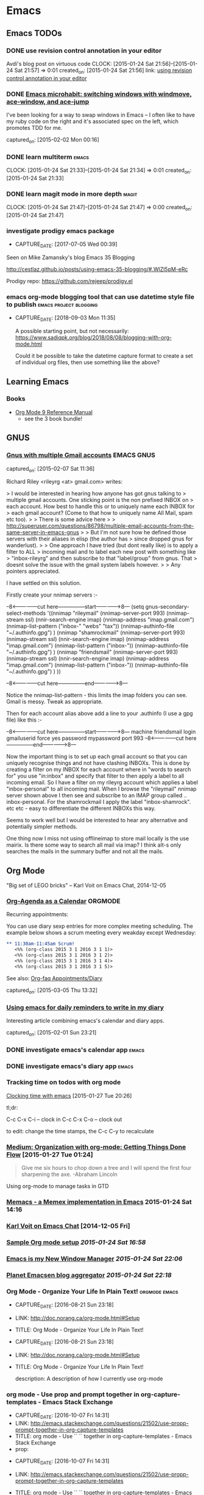 * Emacs
** Emacs TODOs
*** DONE use revision control annotation in your editor
    Avdi's blog post on virtuous code
    CLOCK: [2015-01-24 Sat 21:56]--[2015-01-24 Sat 21:57] =>  0:01
    created_on: [2015-01-24 Sat 21:56]
    link: [[http://devblog.avdi.org/2012/06/22/use-revision-control-annotation-in-your-editor/][using revision control annotation in your editor]]

*** DONE [[http://sachachua.com/blog/2015/01/emacs-microhabit-switching-windows-windmove-ace-window-ace-jump/][Emacs microhabit: switching windows with windmove, ace-window, and ace-jump]]

    I've been looking for a way to swap windows in Emacs -- I often like
    to have my ruby code on the right and it's associated spec on the
    left, which promotes TDD for me.

    captured_on: [2015-02-02 Mon 00:16]

*** DONE learn multiterm                                            :emacs:
    CLOCK: [2015-01-24 Sat 21:33]--[2015-01-24 Sat 21:34] =>  0:01
    created_on: [2015-01-24 Sat 21:33]
*** DONE learn magit mode in more depth                             :magit:
    CLOCK: [2015-01-24 Sat 21:47]--[2015-01-24 Sat 21:47] =>  0:00
    created_on: [2015-01-24 Sat 21:47]

*** investigate prodigy emacs package
- CAPTURE_DATE: [2017-07-05 Wed 00:39]


    Seen on Mike Zamansky's blog Emacs 35 Blogging

    http://cestlaz.github.io/posts/using-emacs-35-blogging/#.WlZl5pM-eRc

    Prodigy repo: https://github.com/rejeep/prodigy.el
*** emacs org-mode blogging tool that can use datetime style file to publish :emacs:project:blogging:
- CAPTURE_DATE: [2018-09-03 Mon 11:35]

 A possible starting point, but not necessarily: [[https://www.sadiqpk.org/blog/2018/08/08/blogging-with-org-mode.html]]

 Could it be possible to take the datetime capture format to create a set of individual org files, then use something like the above?


** Learning Emacs

*** Books

    - [[https://www.amazon.com/Org-Mode-Reference-Manual-Organize/dp/988840685X/ref=pd_cp_14_1?_encoding=UTF8&pd_rd_i=988840685X&pd_rd_r=P5EJSEKK36RX51D67JXY&pd_rd_w=hljvo&pd_rd_wg=4qWHv&psc=1&refRID=P5EJSEKK36RX51D67JXY][Org Mode 9 Reference Manual]]
      - see the 3 book bundle!


** GNUS
*** [[http://permalink.gmane.org/gmane.emacs.gnus.user/14038][Gnus with multiple Gmail accounts]]                          :EMACS:GNUS:

  captured_on: [2015-02-07 Sat 11:36]

Richard Riley <rileyrg <at> gmail.com> writes:

> I would be interested in hearing how anyone has got gnus talking to
> multiple gmail accounts. One sticking point is the non prefixed INBOX on
> each account. How best to handle this or to uniquely name each INBOX for
> each gmail account? (Come to that how to uniquely name All Mail, spam etc too).
>
> There is some advice here
>
> http://superuser.com/questions/86798/multiple-email-accounts-from-the-same-server-in-emacs-gnus
>
> But I'm not sure how he defined those servers with their aliases in elisp (the author has
> since dropped gnus for wanderlust).
>
> One approach I have tried (but dont really like) is to apply a filter to ALL
> incoming mail and to label each new post with something like
> "inbox-rileyrg" and then subscribe to that "label/group" from gnus. That
> doesnt solve the issue with the gmail system labels however.
>
> Any pointers appreciated.

I have settled on this solution.

Firstly create your nnimap servers :-

--8<---------------cut here---------------start------------->8---
  (setq gnus-secondary-select-methods '((nnimap "rileymail"
                                                (nnimap-server-port 993)
                                                (nnimap-stream ssl)
                                                (nnir-search-engine imap)
                                                (nnimap-address "imap.gmail.com")
                                                (nnimap-list-pattern ("inbox-" "webs" "tax"))
                                                (nnimap-authinfo-file "~/.authinfo.gpg")
                                                )
                                        (nnimap "shamrockmail"
                                                (nnimap-server-port 993)
                                                (nnimap-stream ssl)
                                                (nnir-search-engine imap)
                                                (nnimap-address "imap.gmail.com")
                                                (nnimap-list-pattern ("inbox-"))
                                                (nnimap-authinfo-file "~/.authinfo.gpg")
                                                )
                                        (nnimap "friendsmail"
                                                (nnimap-server-port 993)
                                                (nnimap-stream ssl)
                                                (nnir-search-engine imap)
                                                (nnimap-address "imap.gmail.com")
                                                (nnimap-list-pattern ("inbox-"))
                                                (nnimap-authinfo-file "~/.authinfo.gpg")
                                                )
                                        ))

--8<---------------cut here---------------end--------------->8---

Notice the nnimap-list-pattern - this limits the imap folders you can
see. Gmail is messy. Tweak as appropriate.

Then for each  account alias above add a line to your .authinfo (I use a gpg
file) like this :-

--8<---------------cut here---------------start------------->8---
machine friendsmail login gmailuserid force yes password mypassword port 993
--8<---------------cut here---------------end--------------->8---

Now the important thing is to set up each gmail account so that you can
uniquely recognise things and not have clashing INBOXs. This is done by
creating a filter on my INBOX for each account where in "words to search
for" you use "in:inbox" and specify that filter to then apply a label to
all incoming email. So I have a filter on my rileyrg account which
applies a label "inbox-personal" to all incoming mail. When I browse the
"rileymail" nnimap server shown above I then see and subscribe to an
IMAP group called .. inbox-personal. For the shamrockmail I apply the
label "inbox-shamrock". etc etc - easy to differentiate the different
INBOXs this way.

Seems to work well but I would be interested to hear any alternative and
potentially simpler methods.

One thing now I miss not using offlineimap to store mail locally is the
use mairix. Is there some way to search all mail via imap? I think alt-s
only searches the mails in the summary buffer and not all the mails.



** Org Mode

"Big set of LEGO bricks" -- Karl Voit on Emacs Chat, 2014-12-05


*** [[http://dept.stat.lsa.umich.edu/~jerrick/org_agenda_calendar.html][Org-Agenda as a Calendar]]                                      :ORGMODE:

     Recurring appointments:

     You can use diary sexp entries for more complex meeting
     scheduling. The example below shows a scrum meeting every weakday
     except Wednesday:

     #+begin_src org
       ,** 11:30am-11:45am Scrum!
          <%% (org-class 2015 3 1 2016 3 1 1)>
          <%% (org-class 2015 3 1 2016 3 1 2)>
          <%% (org-class 2015 3 1 2016 3 1 4)>
          <%% (org-class 2015 3 1 2016 3 1 5)>

     #+end_src

     See also: [[http://orgmode.org/worg/org-faq.html#Appointments/Diary][Org-faq Appointments/Diary]]

     captured_on: [2015-03-05 Thu 13:32]

*** [[http://blog.danielgempesaw.com/post/109767231148/using-emacs-for-daily-reminders-to-write-in-my][Using emacs for daily reminders to write in my diary]]

    Interesting article combining emacs's calendar and diary apps.

    captured_on: [2015-02-01 Sun 23:21]

*** DONE investigate emacs's calendar app                           :emacs:

*** DONE investigate emacs's diary app                              :emacs:

*** Tracking time on todos with org mode
     [[http://sachachua.com/blog/2007/12/clocking-time-with-emacs-org/][Clocking time with emacs]] [2015-01-27 Tue 20:26]

     tl;dr:

     C-c C-x C-i -- clock in
     C-c C-x C-o -- clock out

     to edit: change the time stamps, the C-c C-y to recalculate

*** [[https://medium.com/on-being-a-code-monkey/organization-with-org-mode-getting-things-done-flow-583cef93476][Medium: Organization with org-mode: Getting Things Done Flow]] [2015-01-27 Tue 01:24]

     #+begin_quote
     Give me six hours to chop down a tree and I will spend the first
     four sharpening the axe. -Abraham Lincoln
     #+end_quote

     Using org-mode to manage tasks in GTD

*** [[https://github.com/novoid/Memacs][Memacs - a Memex implementation in Emacs]] 2015-01-24 Sat 14:16

*** [[https://www.youtube.com/watch?x-yt-cl%3D84503534&x-yt-ts%3D1421914688&feature%3Dplayer_embedded&v%3DSaKPr4J0K2I][Karl Voit on Emacs Chat]] [2014-12-05 Fri]

*** [[http://doc.norang.ca/org-mode.html][Sample Org mode setup]] [[2015-01-24 Sat 16:58]]

*** [[http://www.howardism.org/Technical/Emacs/new-window-manager.html][Emacs is my New Window Manager]] [[2015-01-24 Sat 22:06]]
*** [[http://planet.emacsen.org/][Planet Emacsen blog aggregator]] [[2015-01-24 Sat 22:18]]
*** Org Mode - Organize Your Life In Plain Text!            :orgmode:emacs:
- CAPTURE_DATE: [2016-08-21 Sun 23:18]
- LINK:     http://doc.norang.ca/org-mode.html#Setup
- TITLE:    Org Mode - Organize Your Life In Plain Text!

- CAPTURE_DATE: [2016-08-21 Sun 23:18]
- LINK:     http://doc.norang.ca/org-mode.html#Setup
- TITLE:    Org Mode - Organize Your Life In Plain Text!

   description: A description of how I currently use org-mode
*** org mode - Use prop and prompt together in org-capture-templates - Emacs Stack Exchange
- CAPTURE_DATE: [2016-10-07 Fri 14:31]
- LINK:     http://emacs.stackexchange.com/questions/21502/use-propp-prompt-together-in-org-capture-templates
- TITLE:    org mode - Use `` `` together in org-capture-templates - Emacs Stack Exchange
- prop:


- CAPTURE_DATE: [2016-10-07 Fri 14:31]
- LINK:     http://emacs.stackexchange.com/questions/21502/use-propp-prompt-together-in-org-capture-templates
- TITLE:    org mode - Use `` `` together in org-capture-templates - Emacs Stack Exchange

   This might be a possibility to solve my riddle about re-using
   entered information. It could be possible to call a method in the
   template that will store it temporarily.
*** Using Emacs - 11 - Reveal.js presentations | C'est la Z
- CAPTURE_DATE: [2016-11-13 Sun 11:47]
- LINK:     http://cestlaz.github.io/posts/using-emacs-11-reveal/#.WCikReHx6iC
- TITLE:    Using Emacs - 11 - Reveal.js presentations | C'est la Z

- CAPTURE_DATE: [2016-11-13 Sun 11:47]
- LINK:     http://cestlaz.github.io/posts/using-emacs-11-reveal/#.WCikReHx6iC
- TITLE:    Using Emacs - 11 - Reveal.js presentations | C'est la Z

description: null

selection:
*** http://pages.sachachua.com/.emacs.d/Sacha.html#org-dired :emacs:orgmode:dired:sachac:


   Title: Sacha Chua's Emacs configuration



   captured at: [2016-01-01 Fri 17:49]
*** DONE learn how to use org-agenda
     CLOCK: [2015-01-31 Sat 23:46]--[2015-02-01 Sun 01:05] =>  1:19
     CLOCK: [2015-01-31 Sat 23:41]--[2015-01-31 Sat 23:41] =>  0:00
     CLOCK: [2015-01-30 Fri 10:28]--[2015-01-30 Fri 10:31] =>  0:03
     CLOCK: [2015-01-30 Fri 10:20]--[2015-01-30 Fri 10:21] =>  0:01
     CLOCK: [2015-01-24 Sat 21:26]--[2015-01-24 Sat 21:26] =>  0:00


*** use file-name-as-directory to concat file names
- CAPTURE_DATE: [2019-03-18 Mon 02:37]


    #+BEGIN_QUOTE
       If you want to use a directory file name in making such a
 combination, you must first convert it to a directory name using
 ‘file-name-as-directory’:

      (concat (file-name-as-directory DIRFILE) RELFILE)

 Don’t try concatenating a slash by hand, as in

      ;;; Wrong!
      (concat DIRFILE "/" RELFILE)

 because this is not portable.  Always use ‘file-name-as-directory’.

    #+END_QUOTE

    Trying add subdirectories to org-agenda-files list** Emacs ChangeLog commands
- CAPTURE_DATE: [2019-03-18 Mon 02:20]

    ~C-x 4 a~ in working file opens entry in the ~ChangeLog~ file.** Article: Why these animals (and one baby) are incredibly jacked (popsci)
- CAPTURE_DATE: [2019-01-13 Sun 12:07]

    [[file://Users/tamara/GoogleDrive/Documents/downloaded/muscular-animals-babies-myostatin/piedmontese_cattle.jpg][saved article]]
    [[https://gitlab.com/scrapings/muscular-animals-babies-myostatin][GitLab repo]]

    Article in popular science about animals missing or having inactive myostatin proteins. This results in enlarged muscles.
